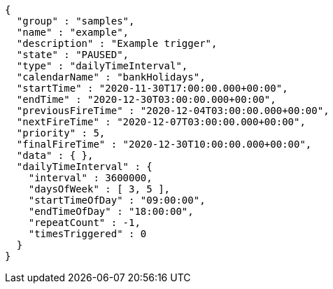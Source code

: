 [source,json,options="nowrap"]
----
{
  "group" : "samples",
  "name" : "example",
  "description" : "Example trigger",
  "state" : "PAUSED",
  "type" : "dailyTimeInterval",
  "calendarName" : "bankHolidays",
  "startTime" : "2020-11-30T17:00:00.000+00:00",
  "endTime" : "2020-12-30T03:00:00.000+00:00",
  "previousFireTime" : "2020-12-04T03:00:00.000+00:00",
  "nextFireTime" : "2020-12-07T03:00:00.000+00:00",
  "priority" : 5,
  "finalFireTime" : "2020-12-30T10:00:00.000+00:00",
  "data" : { },
  "dailyTimeInterval" : {
    "interval" : 3600000,
    "daysOfWeek" : [ 3, 5 ],
    "startTimeOfDay" : "09:00:00",
    "endTimeOfDay" : "18:00:00",
    "repeatCount" : -1,
    "timesTriggered" : 0
  }
}
----